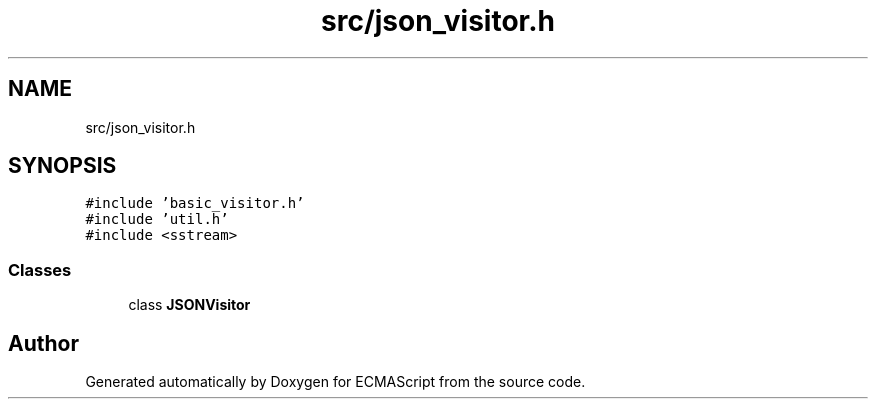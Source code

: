 .TH "src/json_visitor.h" 3 "Sun May 7 2017" "ECMAScript" \" -*- nroff -*-
.ad l
.nh
.SH NAME
src/json_visitor.h
.SH SYNOPSIS
.br
.PP
\fC#include 'basic_visitor\&.h'\fP
.br
\fC#include 'util\&.h'\fP
.br
\fC#include <sstream>\fP
.br

.SS "Classes"

.in +1c
.ti -1c
.RI "class \fBJSONVisitor\fP"
.br
.in -1c
.SH "Author"
.PP 
Generated automatically by Doxygen for ECMAScript from the source code\&.
